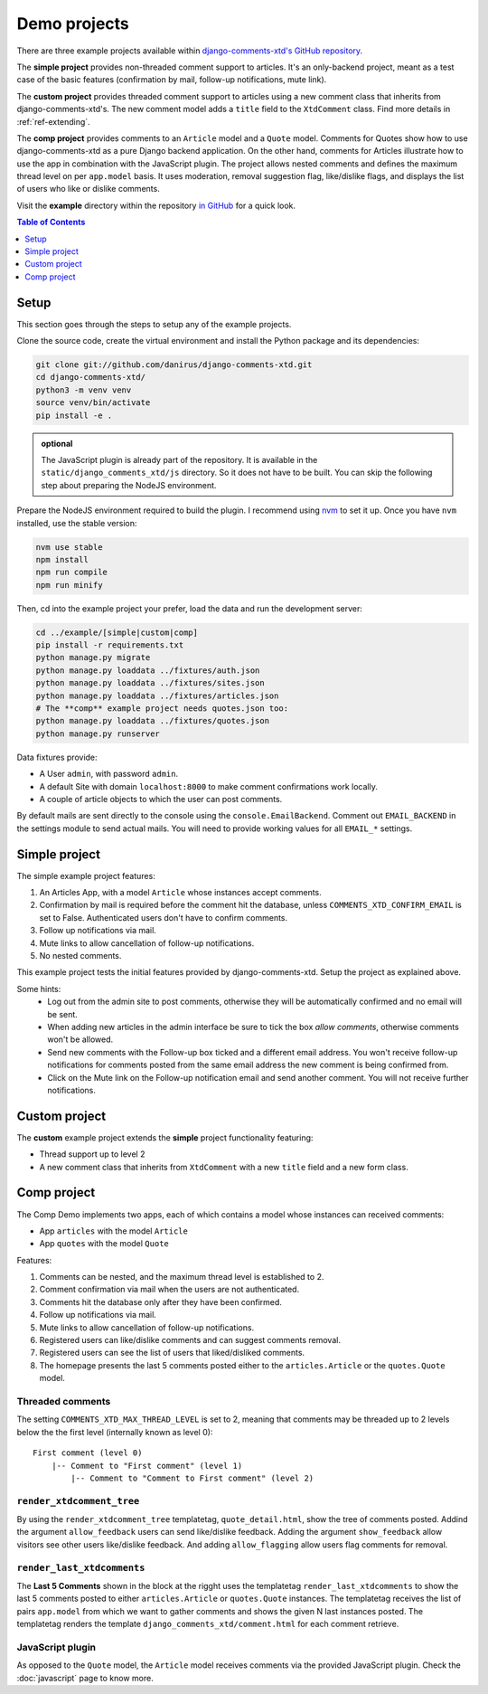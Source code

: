 .. _ref-example:

=============
Demo projects
=============

There are three example projects available within `django-comments-xtd's GitHub
repository <https://github.com/danirus/django-comments-xtd
/tree/master/example>`_.

The **simple project** provides non-threaded comment support to articles.
It's an only-backend project, meant as a test case of the basic features
(confirmation by mail, follow-up notifications, mute link).

The **custom project** provides threaded comment support to articles using a
new comment class that inherits from django-comments-xtd's. The new comment
model adds a ``title`` field to the ``XtdComment`` class. Find more details
in :ref:`ref-extending`.

The **comp project** provides comments to an ``Article`` model and a ``Quote``
model. Comments for Quotes show how to use django-comments-xtd as a pure Django
backend application. On the other hand, comments for Articles illustrate how
to use the app in combination with the JavaScript plugin. The project allows
nested comments and defines the maximum thread level on per ``app.model`` basis.
It uses moderation, removal suggestion flag, like/dislike flags, and displays the list of users who like or dislike comments.

Visit the **example** directory within the repository `in GitHub
<http://github.com/danirus/django-comments-xtd/tree/master/example>`_ for a
quick look.

.. contents:: Table of Contents
   :depth: 1
   :local:

.. index::
   pair: Demo; Setup

.. _example-setup:

Setup
=====

This section goes through the steps to setup any of the example projects.

Clone the source code, create the virtual environment and install the Python package and its dependencies:

.. code-block:: bash

    git clone git://github.com/danirus/django-comments-xtd.git
    cd django-comments-xtd/
    python3 -m venv venv
    source venv/bin/activate
    pip install -e .

.. admonition:: optional

   The JavaScript plugin is already part of the repository. It is available in the ``static/django_comments_xtd/js`` directory. So it does not have to be built. You can skip the following step about preparing the NodeJS environment.

Prepare the NodeJS environment required to build the plugin. I recommend using `nvm <https://github.com/nvm-sh/nvm>`_ to set it up. Once you have ``nvm`` installed, use the stable version:

.. code-block:: bash

   nvm use stable
   npm install
   npm run compile
   npm run minify


Then, cd into the example project your prefer, load the data and run the development server:

.. code-block:: bash

    cd ../example/[simple|custom|comp]
    pip install -r requirements.txt
    python manage.py migrate
    python manage.py loaddata ../fixtures/auth.json
    python manage.py loaddata ../fixtures/sites.json
    python manage.py loaddata ../fixtures/articles.json
    # The **comp** example project needs quotes.json too:
    python manage.py loaddata ../fixtures/quotes.json
    python manage.py runserver

Data fixtures provide:

- A User ``admin``, with password ``admin``.
- A default Site with domain ``localhost:8000`` to make comment confirmations work locally.
- A couple of article objects to which the user can post comments.

By default mails are sent directly to the console using the ``console.EmailBackend``. Comment out ``EMAIL_BACKEND`` in the settings module to send
actual mails. You will need to provide working values for all ``EMAIL_*``
settings.


.. index::
   single: Simple
   pair: Simple; Demo

.. _example-simple:

Simple project
==============

The simple example project features:

#. An Articles App, with a model ``Article`` whose instances accept comments.
#. Confirmation by mail is required before the comment hit the database, unless ``COMMENTS_XTD_CONFIRM_EMAIL`` is set to False. Authenticated users don't have to confirm comments.
#. Follow up notifications via mail.
#. Mute links to allow cancellation of follow-up notifications.
#. No nested comments.


This example project tests the initial features provided by
django-comments-xtd. Setup the project as explained above.

Some hints:
 * Log out from the admin site to post comments, otherwise they will be
   automatically confirmed and no email will be sent.
 * When adding new articles in the admin interface be sure to tick the box
   *allow comments*, otherwise comments won't be allowed.
 * Send new comments with the Follow-up box ticked and a different email
   address. You won't receive follow-up notifications for comments posted from
   the same email address the new comment is being confirmed from.
 * Click on the Mute link on the Follow-up notification email and send another
   comment. You will not receive further notifications.


.. index::
   single: custom
   pair: custom; demo

Custom project
==============

The **custom** example project extends the **simple** project functionality
featuring:

- Thread support up to level 2
- A new comment class that inherits from ``XtdComment`` with a new ``title`` field and a new form class.

.. cs_image:: images/extend-comments-app.png
   :width: 95%
   :align: center
   :class: border-radius-1


.. index::
   single: Multiple
   pair: Multiple; Demo

.. _example-comp:

Comp project
============

The Comp Demo implements two apps, each of which contains a model whose
instances can received comments:

* App ``articles`` with the model ``Article``
* App ``quotes`` with the model ``Quote``

Features:

#. Comments can be nested, and the maximum thread level is established to 2.
#. Comment confirmation via mail when the users are not authenticated.
#. Comments hit the database only after they have been confirmed.
#. Follow up notifications via mail.
#. Mute links to allow cancellation of follow-up notifications.
#. Registered users can like/dislike comments and can suggest comments removal.
#. Registered users can see the list of users that liked/disliked comments.
#. The homepage presents the last 5 comments posted either to the ``articles.Article`` or the ``quotes.Quote`` model.


Threaded comments
-----------------

The setting ``COMMENTS_XTD_MAX_THREAD_LEVEL`` is set to 2, meaning that comments
may be threaded up to 2 levels below the the first level (internally known as
level 0)::

    First comment (level 0)
        |-- Comment to "First comment" (level 1)
            |-- Comment to "Comment to First comment" (level 2)

``render_xtdcomment_tree``
--------------------------

By using the ``render_xtdcomment_tree`` templatetag, ``quote_detail.html``, show
the tree of comments posted. Addind the argument ``allow_feedback`` users can
send like/dislike feedback. Adding the argument ``show_feedback`` allow visitors
see other users like/dislike feedback. And adding ``allow_flagging`` allow users
flag comments for removal.

``render_last_xtdcomments``
---------------------------

The **Last 5 Comments** shown in the block at the rigght uses the templatetag
``render_last_xtdcomments`` to show the last 5 comments posted to either
``articles.Article`` or ``quotes.Quote`` instances. The templatetag receives the
list of pairs ``app.model`` from which we want to gather comments and shows the
given N last instances posted. The templatetag renders the template
``django_comments_xtd/comment.html`` for each comment retrieve.

JavaScript plugin
-----------------

As opposed to the ``Quote`` model, the ``Article`` model receives comments via the provided JavaScript plugin. Check the :doc:`javascript` page to know more.
